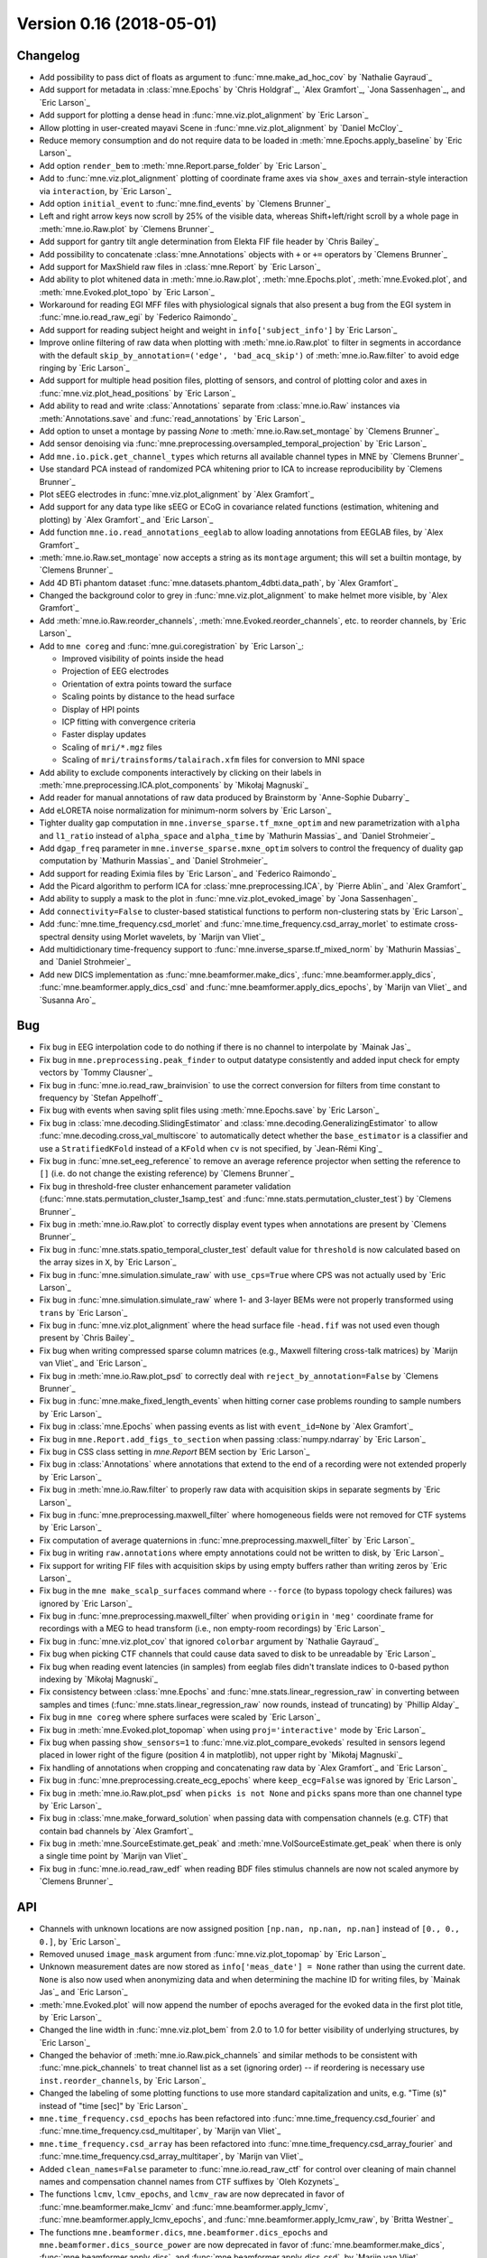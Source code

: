 .. _changes_0_16:

Version 0.16 (2018-05-01)
-------------------------

Changelog
~~~~~~~~~

- Add possibility to pass dict of floats as argument to :func:`mne.make_ad_hoc_cov` by `Nathalie Gayraud`_

- Add support for metadata in :class:`mne.Epochs` by `Chris Holdgraf`_, `Alex Gramfort`_, `Jona Sassenhagen`_, and `Eric Larson`_

- Add support for plotting a dense head in :func:`mne.viz.plot_alignment` by `Eric Larson`_

- Allow plotting in user-created mayavi Scene in :func:`mne.viz.plot_alignment` by `Daniel McCloy`_

- Reduce memory consumption and do not require data to be loaded in :meth:`mne.Epochs.apply_baseline` by `Eric Larson`_

- Add option ``render_bem`` to :meth:`mne.Report.parse_folder` by `Eric Larson`_

- Add to :func:`mne.viz.plot_alignment` plotting of coordinate frame axes via ``show_axes`` and terrain-style interaction via ``interaction``, by `Eric Larson`_

- Add option ``initial_event`` to :func:`mne.find_events` by `Clemens Brunner`_

- Left and right arrow keys now scroll by 25% of the visible data, whereas Shift+left/right scroll by a whole page in :meth:`mne.io.Raw.plot` by `Clemens Brunner`_

- Add support for gantry tilt angle determination from Elekta FIF file header by `Chris Bailey`_

- Add possibility to concatenate :class:`mne.Annotations` objects with ``+`` or ``+=`` operators by `Clemens Brunner`_

- Add support for MaxShield raw files in :class:`mne.Report` by `Eric Larson`_

- Add ability to plot whitened data in :meth:`mne.io.Raw.plot`, :meth:`mne.Epochs.plot`, :meth:`mne.Evoked.plot`, and :meth:`mne.Evoked.plot_topo` by `Eric Larson`_

- Workaround for reading EGI MFF files with physiological signals that also present a bug from the EGI system in :func:`mne.io.read_raw_egi` by `Federico Raimondo`_

- Add support for reading subject height and weight in ``info['subject_info']`` by `Eric Larson`_

- Improve online filtering of raw data when plotting with :meth:`mne.io.Raw.plot` to filter in segments in accordance with the default ``skip_by_annotation=('edge', 'bad_acq_skip')`` of :meth:`mne.io.Raw.filter` to avoid edge ringing by `Eric Larson`_

- Add support for multiple head position files, plotting of sensors, and control of plotting color and axes in :func:`mne.viz.plot_head_positions` by `Eric Larson`_

- Add ability to read and write :class:`Annotations` separate from :class:`mne.io.Raw` instances via :meth:`Annotations.save` and :func:`read_annotations` by `Eric Larson`_

- Add option to unset a montage by passing `None` to :meth:`mne.io.Raw.set_montage` by `Clemens Brunner`_

- Add sensor denoising via :func:`mne.preprocessing.oversampled_temporal_projection` by `Eric Larson`_

- Add ``mne.io.pick.get_channel_types`` which returns all available channel types in MNE by `Clemens Brunner`_

- Use standard PCA instead of randomized PCA whitening prior to ICA to increase reproducibility by `Clemens Brunner`_

- Plot sEEG electrodes in :func:`mne.viz.plot_alignment` by `Alex Gramfort`_

- Add support for any data type like sEEG or ECoG in covariance related functions (estimation, whitening and plotting) by `Alex Gramfort`_ and `Eric Larson`_

- Add function ``mne.io.read_annotations_eeglab`` to allow loading annotations from EEGLAB files, by `Alex Gramfort`_

- :meth:`mne.io.Raw.set_montage` now accepts a string as its ``montage`` argument; this will set a builtin montage, by `Clemens Brunner`_

- Add 4D BTi phantom dataset :func:`mne.datasets.phantom_4dbti.data_path`, by `Alex Gramfort`_

- Changed the background color to grey in :func:`mne.viz.plot_alignment` to make helmet more visible, by `Alex Gramfort`_

- Add :meth:`mne.io.Raw.reorder_channels`, :meth:`mne.Evoked.reorder_channels`, etc. to reorder channels, by `Eric Larson`_

- Add to ``mne coreg`` and :func:`mne.gui.coregistration` by `Eric Larson`_:

  - Improved visibility of points inside the head
  - Projection of EEG electrodes
  - Orientation of extra points toward the surface
  - Scaling points by distance to the head surface
  - Display of HPI points
  - ICP fitting with convergence criteria
  - Faster display updates
  - Scaling of ``mri/*.mgz`` files
  - Scaling of ``mri/trainsforms/talairach.xfm`` files for conversion to MNI space

- Add ability to exclude components interactively by clicking on their labels in :meth:`mne.preprocessing.ICA.plot_components` by `Mikołaj Magnuski`_

- Add reader for manual annotations of raw data produced by Brainstorm by `Anne-Sophie Dubarry`_

- Add eLORETA noise normalization for minimum-norm solvers by `Eric Larson`_

- Tighter duality gap computation in ``mne.inverse_sparse.tf_mxne_optim`` and new parametrization with ``alpha`` and  ``l1_ratio`` instead of ``alpha_space`` and ``alpha_time`` by `Mathurin Massias`_ and `Daniel Strohmeier`_

- Add ``dgap_freq`` parameter in ``mne.inverse_sparse.mxne_optim`` solvers to control the frequency of duality gap computation by `Mathurin Massias`_ and `Daniel Strohmeier`_

- Add support for reading Eximia files by `Eric Larson`_ and `Federico Raimondo`_

- Add the Picard algorithm to perform ICA for :class:`mne.preprocessing.ICA`, by `Pierre Ablin`_ and `Alex Gramfort`_

- Add ability to supply a mask to the plot in :func:`mne.viz.plot_evoked_image` by `Jona Sassenhagen`_

- Add ``connectivity=False`` to cluster-based statistical functions to perform non-clustering stats by `Eric Larson`_

- Add :func:`mne.time_frequency.csd_morlet` and :func:`mne.time_frequency.csd_array_morlet` to estimate cross-spectral density using Morlet wavelets, by `Marijn van Vliet`_

- Add multidictionary time-frequency support to :func:`mne.inverse_sparse.tf_mixed_norm` by `Mathurin Massias`_ and `Daniel Strohmeier`_

- Add new DICS implementation as :func:`mne.beamformer.make_dics`, :func:`mne.beamformer.apply_dics`, :func:`mne.beamformer.apply_dics_csd` and :func:`mne.beamformer.apply_dics_epochs`, by `Marijn van Vliet`_ and `Susanna Aro`_

Bug
~~~

- Fix bug in EEG interpolation code to do nothing if there is no channel to interpolate by `Mainak Jas`_

- Fix bug in ``mne.preprocessing.peak_finder`` to output datatype consistently and added input check for empty vectors by `Tommy Clausner`_

- Fix bug in :func:`mne.io.read_raw_brainvision` to use the correct conversion for filters from time constant to frequency by `Stefan Appelhoff`_

- Fix bug with events when saving split files using :meth:`mne.Epochs.save` by `Eric Larson`_

- Fix bug in :class:`mne.decoding.SlidingEstimator` and :class:`mne.decoding.GeneralizingEstimator` to allow :func:`mne.decoding.cross_val_multiscore` to automatically detect whether the ``base_estimator`` is a classifier and use a ``StratifiedKFold`` instead of a ``KFold`` when ``cv`` is not specified, by `Jean-Rémi King`_

- Fix bug in :func:`mne.set_eeg_reference` to remove an average reference projector when setting the reference to ``[]`` (i.e. do not change the existing reference) by `Clemens Brunner`_

- Fix bug in threshold-free cluster enhancement parameter validation (:func:`mne.stats.permutation_cluster_1samp_test` and :func:`mne.stats.permutation_cluster_test`) by `Clemens Brunner`_

- Fix bug in :meth:`mne.io.Raw.plot` to correctly display event types when annotations are present by `Clemens Brunner`_

- Fix bug in :func:`mne.stats.spatio_temporal_cluster_test` default value for ``threshold`` is now calculated based on the array sizes in ``X``, by `Eric Larson`_

- Fix bug in :func:`mne.simulation.simulate_raw` with ``use_cps=True`` where CPS was not actually used by `Eric Larson`_

- Fix bug in :func:`mne.simulation.simulate_raw` where 1- and 3-layer BEMs were not properly transformed using ``trans`` by `Eric Larson`_

- Fix bug in :func:`mne.viz.plot_alignment` where the head surface file ``-head.fif`` was not used even though present by `Chris Bailey`_

- Fix bug when writing compressed sparse column matrices (e.g., Maxwell filtering cross-talk matrices) by `Marijn van Vliet`_ and `Eric Larson`_

- Fix bug in :meth:`mne.io.Raw.plot_psd` to correctly deal with ``reject_by_annotation=False`` by `Clemens Brunner`_

- Fix bug in :func:`mne.make_fixed_length_events` when hitting corner case problems rounding to sample numbers by `Eric Larson`_

- Fix bug in :class:`mne.Epochs` when passing events as list with ``event_id=None``  by `Alex Gramfort`_

- Fix bug in ``mne.Report.add_figs_to_section`` when passing :class:`numpy.ndarray` by `Eric Larson`_

- Fix bug in CSS class setting in `mne.Report` BEM section by `Eric Larson`_

- Fix bug in :class:`Annotations` where annotations that extend to the end of a recording were not extended properly by `Eric Larson`_

- Fix bug in :meth:`mne.io.Raw.filter` to properly raw data with acquisition skips in separate segments by `Eric Larson`_

- Fix bug in :func:`mne.preprocessing.maxwell_filter` where homogeneous fields were not removed for CTF systems by `Eric Larson`_

- Fix computation of average quaternions in :func:`mne.preprocessing.maxwell_filter` by `Eric Larson`_

- Fix bug in writing ``raw.annotations`` where empty annotations could not be written to disk, by `Eric Larson`_

- Fix support for writing FIF files with acquisition skips by using empty buffers rather than writing zeros by `Eric Larson`_

- Fix bug in the ``mne make_scalp_surfaces`` command where ``--force`` (to bypass topology check failures) was ignored by `Eric Larson`_

- Fix bug in :func:`mne.preprocessing.maxwell_filter` when providing ``origin`` in ``'meg'`` coordinate frame for recordings with a MEG to head transform (i.e., non empty-room recordings) by `Eric Larson`_

- Fix bug in :func:`mne.viz.plot_cov` that ignored ``colorbar`` argument by `Nathalie Gayraud`_

- Fix bug when picking CTF channels that could cause data saved to disk to be unreadable by `Eric Larson`_

- Fix bug when reading event latencies (in samples) from eeglab files didn't translate indices to 0-based python indexing by `Mikołaj Magnuski`_

- Fix consistency between :class:`mne.Epochs` and :func:`mne.stats.linear_regression_raw` in converting between samples and times (:func:`mne.stats.linear_regression_raw` now rounds, instead of truncating) by `Phillip Alday`_

- Fix bug in ``mne coreg`` where sphere surfaces were scaled by `Eric Larson`_

- Fix bug in :meth:`mne.Evoked.plot_topomap` when using ``proj='interactive'`` mode by `Eric Larson`_

- Fix bug when passing ``show_sensors=1`` to :func:`mne.viz.plot_compare_evokeds` resulted in sensors legend placed in lower right of the figure (position 4 in matplotlib), not upper right by `Mikołaj Magnuski`_

- Fix handling of annotations when cropping and concatenating raw data by `Alex Gramfort`_ and `Eric Larson`_

- Fix bug in :func:`mne.preprocessing.create_ecg_epochs` where ``keep_ecg=False`` was ignored by `Eric Larson`_

- Fix bug in :meth:`mne.io.Raw.plot_psd` when ``picks is not None`` and ``picks`` spans more than one channel type by `Eric Larson`_

- Fix bug in :class:`mne.make_forward_solution` when passing data with compensation channels (e.g. CTF) that contain bad channels by `Alex Gramfort`_

- Fix bug in :meth:`mne.SourceEstimate.get_peak` and :meth:`mne.VolSourceEstimate.get_peak` when there is only a single time point by `Marijn van Vliet`_

- Fix bug in :func:`mne.io.read_raw_edf` when reading BDF files stimulus channels are now not scaled anymore by `Clemens Brunner`_

API
~~~

- Channels with unknown locations are now assigned position ``[np.nan, np.nan, np.nan]`` instead of ``[0., 0., 0.]``, by `Eric Larson`_

- Removed unused ``image_mask`` argument from :func:`mne.viz.plot_topomap` by `Eric Larson`_

- Unknown measurement dates are now stored as ``info['meas_date'] = None`` rather than using the current date. ``None`` is also now used when anonymizing data and when determining the machine ID for writing files, by `Mainak Jas`_ and `Eric Larson`_

- :meth:`mne.Evoked.plot` will now append the number of epochs averaged for the evoked data in the first plot title, by `Eric Larson`_

- Changed the line width in :func:`mne.viz.plot_bem` from 2.0 to 1.0 for better visibility of underlying structures, by `Eric Larson`_

- Changed the behavior of :meth:`mne.io.Raw.pick_channels` and similar methods to be consistent with :func:`mne.pick_channels` to treat channel list as a set (ignoring order) -- if reordering is necessary use ``inst.reorder_channels``, by `Eric Larson`_

- Changed the labeling of some plotting functions to use more standard capitalization and units, e.g. "Time (s)" instead of "time [sec]" by `Eric Larson`_

- ``mne.time_frequency.csd_epochs`` has been refactored into :func:`mne.time_frequency.csd_fourier` and :func:`mne.time_frequency.csd_multitaper`, by `Marijn van Vliet`_

- ``mne.time_frequency.csd_array`` has been refactored into :func:`mne.time_frequency.csd_array_fourier` and :func:`mne.time_frequency.csd_array_multitaper`, by `Marijn van Vliet`_

- Added ``clean_names=False`` parameter to :func:`mne.io.read_raw_ctf` for control over cleaning of main channel names and compensation channel names from CTF suffixes by `Oleh Kozynets`_

- The functions ``lcmv``, ``lcmv_epochs``, and ``lcmv_raw`` are now deprecated in favor of :func:`mne.beamformer.make_lcmv` and :func:`mne.beamformer.apply_lcmv`, :func:`mne.beamformer.apply_lcmv_epochs`, and :func:`mne.beamformer.apply_lcmv_raw`, by `Britta Westner`_

- The functions ``mne.beamformer.dics``, ``mne.beamformer.dics_epochs`` and ``mne.beamformer.dics_source_power`` are now deprecated in favor of :func:`mne.beamformer.make_dics`, :func:`mne.beamformer.apply_dics`, and :func:`mne.beamformer.apply_dics_csd`, by `Marijn van Vliet`_


Authors
~~~~~~~

People who contributed to this release  (in alphabetical order):

* Alejandro Weinstein
* Alexandre Gramfort
* Annalisa Pascarella
* Anne-Sophie Dubarry
* Britta Westner
* Chris Bailey
* Chris Holdgraf
* Christian Brodbeck
* Claire Braboszcz
* Clemens Brunner
* Daniel McCloy
* Denis A. Engemann
* Desislava Petkova
* Dominik Krzemiński
* Eric Larson
* Erik Hornberger
* Fede Raimondo
* Henrich Kolkhorst
* Jean-Rémi King
* Jen Evans
* Joan Massich
* Jon Houck
* Jona Sassenhagen
* Juergen Dammers
* Jussi Nurminen
* Kambiz Tavabi
* Katrin Leinweber
* Kostiantyn Maksymenko
* Larry Eisenman
* Luke Bloy
* Mainak Jas
* Marijn van Vliet
* Mathurin Massias
* Mikolaj Magnuski
* Nathalie Gayraud
* Oleh Kozynets
* Phillip Alday
* Pierre Ablin
* Stefan Appelhoff
* Stefan Repplinger
* Tommy Clausner
* Yaroslav Halchenko
